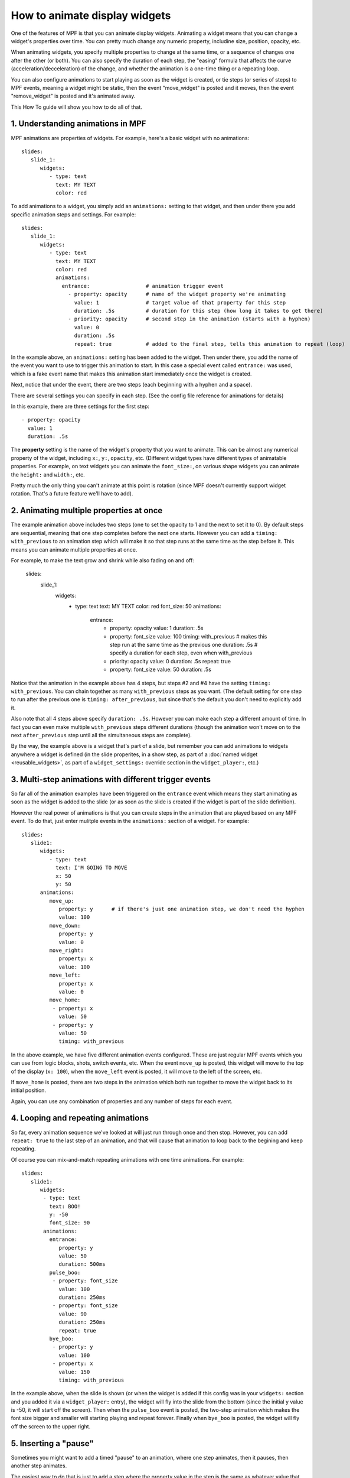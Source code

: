 How to animate display widgets
==============================

One of the features of MPF is that you can animate display widgets. Animating a widget means that you can change a
widget's properties over time. You can pretty much change any numeric property, includine size, position, opacity, etc.

When animating widgets, you specify multiple properties to change at the same time, or a sequence of changes one after
the other (or both). You can also specify the duration of each step, the "easing" formula that affects the curve
(acceleration/decceleration) of the change, and whether the animation is a one-time thing or a repeating loop.

You can also configure animations to start playing as soon as the widget is created, or tie steps (or series of steps)
to MPF events, meaning a widget might be static, then the event "move_widget" is posted and it moves, then the event
"remove_widget" is posted and it's animated away.

This How To guide will show you how to do all of that.

1. Understanding animations in MPF
----------------------------------

MPF animations are properties of widgets. For example, here's a basic widget with no animations:

::

   slides:
      slide_1:
         widgets:
            - type: text
              text: MY TEXT
              color: red

To add animations to a widget, you simply add an ``animations:`` setting to that widget, and then under there you add
specific animation steps and settings. For example:

::

   slides:
      slide_1:
         widgets:
            - type: text
              text: MY TEXT
              color: red
              animations:
                entrance:                  # animation trigger event
                  - property: opacity      # name of the widget property we're animating
                    value: 1               # target value of that property for this step
                    duration: .5s          # duration for this step (how long it takes to get there)
                  - priority: opacity      # second step in the animation (starts with a hyphen)
                    value: 0
                    duration: .5s
                    repeat: true           # added to the final step, tells this animation to repeat (loop)

In the example above, an ``animations:`` setting has been added to the widget. Then under there, you add
the name of the event you want to use to trigger this animation to start. In this case a special event
called ``entrance:`` was used, which is a fake event name that makes this animation start immediately once
the widget is created.

Next, notice that under the event, there are two steps (each beginning with a hyphen and a space).

There are several settings you can specify in each step. (See the config file reference for animations for
details)

In this example, there are three settings for the first step:

::

                  - property: opacity
                    value: 1
                    duration: .5s

The **property** setting is the name of the widget's property that you want to animate. This can be almost any
numerical property of the widget, including ``x:``, ``y:``, ``opacity``, etc. (Different widget types have
different types of animatable properties. For example, on text widgets you can animate the ``font_size:``, on
various shape widgets you can animate the ``height:`` and ``width:``, etc.

Pretty much the only thing you can't animate at this point is rotation (since MPF doesn't currently
support widget rotation. That's a future feature we'll have to add).

2. Animating multiple properties at once
----------------------------------------

The example animation above includes two steps (one to set the opacity to 1 and the next to set it to 0).
By default steps are sequential, meaning that one step completes before the next one starts. However you can
add a ``timing: with_previous`` to an animation step which will make it so that step runs at the same time
as the step before it. This means you can animate multiple properties at once.

For example, to make the text grow and shrink while also fading on and off:

   slides:
      slide_1:
         widgets:
            - type: text
              text: MY TEXT
              color: red
              font_size: 50
              animations:
                entrance:
                  - property: opacity
                    value: 1
                    duration: .5s
                  - property: font_size
                    value: 100
                    timing: with_previous      # makes this step run at the same time as the previous one
                    duration: .5s              # specify a duration for each step, even when with_previous
                  - priority: opacity
                    value: 0
                    duration: .5s
                    repeat: true
                  - property: font_size
                    value: 50
                    duration: .5s

Notice that the animation in the example above has 4 steps, but steps #2 and #4 have the setting ``timing: with_previous``.
You can chain together as many ``with_previous`` steps as you want. (The default setting for one step to run after the
previous one is ``timing: after_previous``, but since that's the default you don't need to explicitly add it.

Also note that all 4 steps above specify ``duration: .5s``. However you can make each step a different amount of time.
In fact you can even make multiple ``with_previous`` steps different durations (though the animation won't move on to
the next ``after_previous`` step until all the simultaneous steps are complete).

By the way, the example above is a widget that's part of a slide, but remember you can add animations to widgets
anywhere a widget is defined (in the slide properites, in a show step, as part of a
:doc:`named widget <reusable_widgets>`, as part of a ``widget_settings:`` override section in the ``widget_player:``,
etc.)

3. Multi-step animations with different trigger events
------------------------------------------------------

So far all of the animation examples have been triggered on the ``entrance`` event which means they start animating as
soon as the widget is added to the slide (or as soon as the slide is created if the widget is part of the slide
definition).

However the real power of animations is that you can create steps in the animation that are played based on any MPF
event. To do that, just enter mulitple events in the ``animations:`` section of a widget. For example:

::

   slides:
      slide1:
         widgets:
            - type: text
              text: I'M GOING TO MOVE
              x: 50
              y: 50
         animations:
            move_up:
               property: y      # if there's just one animation step, we don't need the hyphen
               value: 100
            move_down:
               property: y
               value: 0
            move_right:
               property: x
               value: 100
            move_left:
               property: x
               value: 0
            move_home:
             - property: x
               value: 50
             - property: y
               value: 50
               timing: with_previous

In the above example, we have five different animation events configured. These are just regular MPF events which you
can use from logic blocks, shots, switch events, etc. When the event ``move_up`` is posted, this widget will move to the
top of the display (``x: 100``), when the ``move_left`` event is posted, it will move to the left of the screen, etc.

If ``move_home`` is posted, there are two steps in the animation which both run together to move the widget back to its
initial position.

Again, you can use any combination of properties and any number of steps for each event.

4. Looping and repeating animations
-----------------------------------

So far, every animation sequence we've looked at will just run through once and then stop. However, you can add
``repeat: true`` to the last step of an animation, and that will cause that animation to loop back to the begining and
keep repeating.

Of course you can mix-and-match repeating animations with one time animations. For example:

::

   slides:
      slide1:
         widgets:
          - type: text
            text: BOO!
            y: -50
            font_size: 90
          animations:
            entrance:
               property: y
               value: 50
               duration: 500ms
            pulse_boo:
             - property: font_size
               value: 100
               duration: 250ms
             - property: font_size
               value: 90
               duration: 250ms
               repeat: true
            bye_boo:
             - property: y
               value: 100
             - property: x
               value: 150
               timing: with_previous

In the example above, when the slide is shown (or when the widget is added if this config was in your ``widgets:``
section and you added it via a ``widget_player:`` entry), the widget will fly into the slide from the bottom (since the
initial y value is -50, it will start off the screen). Then when the ``pulse_boo`` event is posted, the two-step
animation which makes the font size bigger and smaller will starting playing and repeat forever. Finally when ``bye_boo``
is posted, the widget will fly off the screen to the upper right.

5. Inserting a "pause"
----------------------

Sometimes you might want to add a timed "pause" to an animation, where one step animates, then it pauses, then another
step animates.

The easiest way to do that is just to add a step where the property value in the step is the same as whatever value that
property is currently at. So you still have the step in the animation, it just isn't doing anything since the widget's
property is already there. For example:

::

   slides:
      slide1:
         widgets:
            - type: image
              image: flying_toaster
              y: -50
         animations:
            entrance:
             - property: y
               value: 50
               duration: 1s
             - property: y
               value: 50
               duration: 2s
             - property: y
               value: 200

The the example above, the ``flying_toaster`` image will move in from the bottom of the screen (to ``y:50``) in 1 second,
then pause for 2 seconds (since ``y: 50`` again), then move out of the top of the screen in 1 second.

6. Easing
---------

You can also set "easing" values for each animation step which controls the formula that's used to interpolate the
current value to the target value over time. The default is ``linear`` which just does a constant motion (no
acceleration/decceleration) over time. Refer to the
`Kivy Animation Transition documentation <https://kivy.org/docs/api-kivy.animation.html#kivy.animation.AnimationTransition>`_
for a list of options as well as graphs that show how the easing formulas are applied over time.

7. Named animations
-------------------

Much like :doc:`named widgets <reusable_widgets>`, you can also create pre-defined animations that you can easily
apply to any widget. You do this by adding those animations to the ``animations:`` section of your config, like this:

::

animations:
  fade_in:
    property: opacity
    value: 1
    duration: 1s
  fade_out:
    property: opacity
    value: 0
    duration: 1s

Now you can use these animations, by name, in any widget or widget_player config where you would ordinarily define your
own animations.

For example, to configure a widget to fade in:

::

   widgets:
      hello_widget:
         - type: text
           text: HELLO
           animations:
             entrance:
               named_animation: fade_in

Again remember this can be done anywhere you configure an animation. So if you later wanted to fade that text out:
